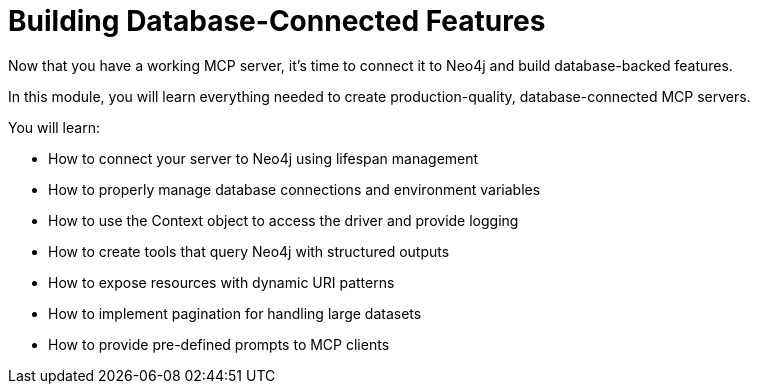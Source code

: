 = Building Database-Connected Features
:order: 2


Now that you have a working MCP server, it's time to connect it to Neo4j and build database-backed features.

In this module, you will learn everything needed to create production-quality, database-connected MCP servers.


You will learn:

* How to connect your server to Neo4j using lifespan management
* How to properly manage database connections and environment variables
* How to use the Context object to access the driver and provide logging
* How to create tools that query Neo4j with structured outputs
* How to expose resources with dynamic URI patterns
* How to implement pagination for handling large datasets
* How to provide pre-defined prompts to MCP clients

